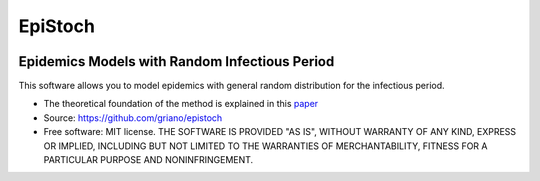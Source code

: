 ========
EpiStoch
========


.. image:: https://img.shields.io/pypi/v/epistoch.svg
        :target: https://pypi.python.org/pypi/epistoch

.. image:: https://img.shields.io/travis/griano/epistoch.svg
        :target: https://travis-ci.com/griano/epistoch

.. image:: https://readthedocs.org/projects/epistoch/badge/?version=latest
        :target: https://epistoch.readthedocs.io/en/latest/?badge=latest
        :alt: Documentation Status




Epidemics Models with Random Infectious Period
----------------------------------------------

This software allows you to model epidemics with general random distribution for the infectious period.



* The theoretical foundation of the method is explained in this paper_
* Source: https://github.com/griano/epistoch
* Free software: MIT license. THE SOFTWARE IS PROVIDED "AS IS", WITHOUT WARRANTY OF ANY KIND,
  EXPRESS OR IMPLIED, INCLUDING BUT NOT LIMITED TO THE WARRANTIES OF MERCHANTABILITY,
  FITNESS FOR A PARTICULAR PURPOSE AND NONINFRINGEMENT.




.. _paper: https://github.com/griano/epistoch/blob/master/paper/epistoch/epi_stoch.pdf
